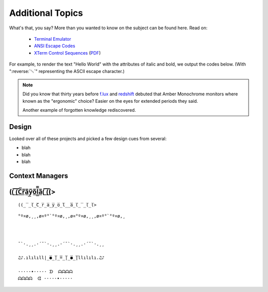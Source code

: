 
Additional Topics
=======================


What's that, you say?
More than you wanted to know on the subject can be found here.
Read on:

    - `Terminal Emulator <https://en.wikipedia.org/wiki/Terminal_emulator>`_
    - `ANSI Escape Codes <http://en.wikipedia.org/wiki/ANSI_escape_code>`_
    - `XTerm Control Sequences
      <http://invisible-island.net/xterm/ctlseqs/ctlseqs.html>`_
      (`PDF <https://www.x.org/docs/xterm/ctlseqs.pdf>`_)

For example,
to render the text "Hello World" with the attributes of italic and bold,
we output the codes below.
(With ":reverse:`␛`" representing the ASCII escape character.)


.. note::

    Did you know that thirty years before
    `f.lux <https://en.wikipedia.org/wiki/F.lux>`_
    and
    `redshift <https://en.wikipedia.org/wiki/Redshift_(software)>`_
    debuted that Amber Monochrome monitors where known as the "ergonomic"
    choice?
    Easier on the eyes for extended periods they said.

    Another example of forgotten knowledge rediscovered.




Design
--------------------

Looked over all of these projects and picked a few design cues from several:

.. hlist::

    - ansi
    - ansicolors
    - blessed (terminfo?)
    - blessings
    - click style and utilities
    - colorama.ansi
    - colorize
    - escape
    - fabric.colors
    - kolors (terminfo)
    - pycolor
    - pygments
    - style - check out
    - termcolor




- blah
- blah
- blah



Context Managers
-------------------











((̲̅ ̲̅(̲̅C̲̅r̲̅a̲̅y̲̅o̲̅l̲̲̅̅a̲̅(̲̅ ̲̅(̲̅(>
--------------------

::

    ((̲̅ ̲̅(̲̅C̲̅r̲̅a̲̅y̲̅o̲̅l̲̲̅̅a̲̅(̲̅ ̲̅(̲̅(>





::

    °º¤ø,¸¸,ø¤º°`°º¤ø,¸,ø¤°º¤ø,¸¸,ø¤º°`°º¤ø,¸



    ¯`·.¸¸.·´¯`·.¸¸.·´¯`·.¸¸.·´¯`·.¸¸

    ♫♪.ılılıll|̲̅̅●̲̅̅|̲̅̅=̲̅̅|̲̅̅●̲̅̅|llılılı.♫♪

    ·····•····· ᗤ  ᗣᗣᗣᗣ
    ᗣᗣᗣᗣ  ᗧ ·····•·····

